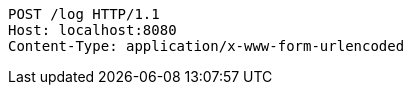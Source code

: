 [source,http,options="nowrap"]
----
POST /log HTTP/1.1
Host: localhost:8080
Content-Type: application/x-www-form-urlencoded

----